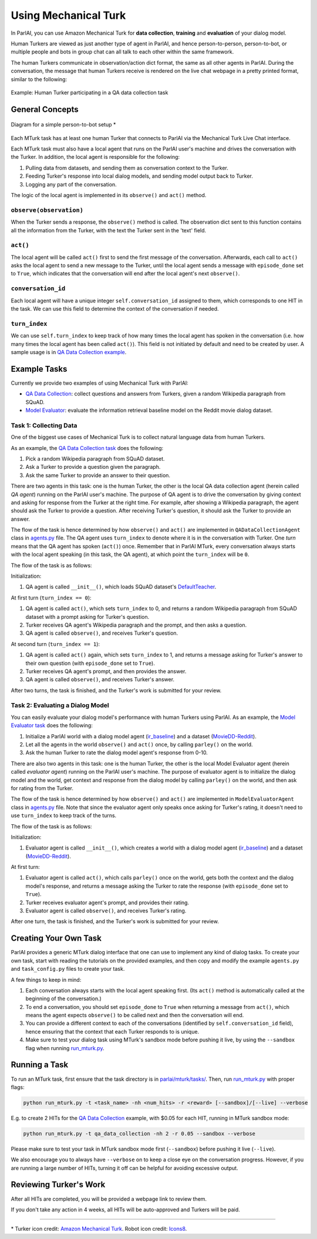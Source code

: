 ..
  Copyright (c) 2017-present, Facebook, Inc.
  All rights reserved.
  This source code is licensed under the BSD-style license found in the
  LICENSE file in the root directory of this source tree. An additional grant
  of patent rights can be found in the PATENTS file in the same directory.

Using Mechanical Turk
===============

In ParlAI, you can use Amazon Mechanical Turk for **data collection**, **training** and **evaluation** of your dialog model. 

Human Turkers are viewed as just another type of agent in ParlAI, and hence person-to-person, person-to-bot, or multiple people and bots in group chat can all talk to each other within the same framework. 

The human Turkers communicate in observation/action dict format, the same as all other agents in ParlAI. During the conversation, the message that human Turkers receive is rendered on the live chat webpage in a pretty printed format, similar to the following:

.. figure:: _static/img/mturk-small.png
   :align: center

   Example: Human Turker participating in a QA data collection task

General Concepts
---------------

.. figure:: _static/img/mturk-flowchart.png
   :width: 400px
   :align: center

   Diagram for a simple person-to-bot setup *

Each MTurk task has at least one human Turker that connects to ParlAI via the Mechanical Turk Live Chat interface. 

Each MTurk task must also have a local agent that runs on the ParlAI user's machine and drives the conversation with the Turker. In addition, the local agent is responsible for the following:

1. Pulling data from datasets, and sending them as conversation context to the Turker.
2. Feeding Turker's response into local dialog models, and sending model output back to Turker.
3. Logging any part of the conversation.

The logic of the local agent is implemented in its ``observe()`` and ``act()`` method.

``observe(observation)``
^^^^^^

When the Turker sends a response, the ``observe()`` method is called. The observation dict sent to this function contains all the information from the Turker, with the text the Turker sent in the 'text' field.

``act()``
^^^^^^

The local agent will be called ``act()`` first to send the first message of the conversation. Afterwards, each call to ``act()`` asks the local agent to send a new message to the Turker, until the local agent sends a message with ``episode_done`` set to ``True``, which indicates that the conversation will end after the local agent's next ``observe()``.

``conversation_id``
^^^^^^

Each local agent will have a unique integer ``self.conversation_id`` assigned to them, which corresponds to one HIT in the task. We can use this field to determine the context of the conversation if needed.

``turn_index``
^^^^^^

We can use ``self.turn_index`` to keep track of how many times the local agent has spoken in the conversation (i.e. how many times the local agent has been called ``act()``). This field is not initiated by default and need to be created by user. A sample usage is in  `QA Data Collection example <https://github.com/facebookresearch/ParlAI/blob/master/parlai/mturk/tasks/qa_data_collection/agents.py>`_.

Example Tasks
---------------

Currently we provide two examples of using Mechanical Turk with ParlAI:

- `QA Data Collection <https://github.com/facebookresearch/ParlAI/blob/master/parlai/mturk/tasks/qa_data_collection/>`_: collect questions and answers from Turkers, given a random Wikipedia paragraph from SQuAD.
- `Model Evaluator <https://github.com/facebookresearch/ParlAI/blob/master/parlai/mturk/tasks/model_evaluator/>`_: evaluate the information retrieval baseline model on the Reddit movie dialog dataset.

Task 1: Collecting Data
^^^^^^

One of the biggest use cases of Mechanical Turk is to collect natural language data from human Turkers. 

As an example, the `QA Data Collection task <https://github.com/facebookresearch/ParlAI/blob/master/parlai/mturk/tasks/qa_data_collection/>`_ does the following:

1. Pick a random Wikipedia paragraph from SQuAD dataset.
2. Ask a Turker to provide a question given the paragraph.
3. Ask the same Turker to provide an answer to their question.

There are two agents in this task: one is the human Turker, the other is the local QA data collection agent (herein called *QA agent*) running on the ParlAI user's machine. The purpose of QA agent is to drive the conversation by giving context and asking for response from the Turker at the right time. For example, after showing a Wikipedia paragraph, the agent should ask the Turker to provide a question. After receiving Turker's question, it should ask the Turker to provide an answer.

The flow of the task is hence determined by how ``observe()`` and ``act()`` are implemented in ``QADataCollectionAgent`` class in `agents.py <https://github.com/facebookresearch/ParlAI/blob/master/parlai/mturk/tasks/qa_data_collection/agents.py>`_ file. The QA agent uses ``turn_index`` to denote where it is in the conversation with Turker. One *turn* means that the QA agent has spoken (``act()``) once. 
Remember that in ParlAI MTurk, every conversation always starts with the local agent speaking (in this task, the QA agent), at which point the ``turn_index`` will be ``0``. 


The flow of the task is as follows:

Initialization:

1. QA agent is called ``__init__()``, which loads SQuAD dataset's `DefaultTeacher <https://github.com/facebookresearch/ParlAI/blob/master/parlai/tasks/squad/agents.py#L78>`_.

At first turn (``turn_index == 0``):

1. QA agent is called ``act()``, which sets ``turn_index`` to 0, and returns a random Wikipedia paragraph from SQuAD dataset with a prompt asking for Turker's question. 
2. Turker receives QA agent's Wikipedia paragraph and the prompt, and then asks a question.
3. QA agent is called ``observe()``, and receives Turker's question.

At second turn (``turn_index == 1``):

1. QA agent is called ``act()`` again, which sets ``turn_index`` to 1, and returns a message asking for Turker's answer to their own question (with ``episode_done`` set to ``True``).
2. Turker receives QA agent's prompt, and then provides the answer.
3. QA agent is called ``observe()``, and receives Turker's answer.

After two turns, the task is finished, and the Turker's work is submitted for your review.


Task 2: Evaluating a Dialog Model
^^^^^^

You can easily evaluate your dialog model's performance with human Turkers using ParlAI. As an example, the `Model Evaluator task <https://github.com/facebookresearch/ParlAI/blob/master/parlai/mturk/tasks/model_evaluator/>`_ does the following:

1. Initialize a ParlAI world with a dialog model agent (`ir_baseline <https://github.com/facebookresearch/ParlAI/blob/master/parlai/agents/ir_baseline/agents.py#L111>`_) and a dataset (`MovieDD-Reddit <https://github.com/facebookresearch/ParlAI/blob/master/parlai/tasks/moviedialog/agents.py#L57>`_).
2. Let all the agents in the world ``observe()`` and ``act()`` once, by calling ``parley()`` on the world.
3. Ask the human Turker to rate the dialog model agent's response from 0-10.

There are also two agents in this task: one is the human Turker, the other is the local Model Evaluator agent (herein called *evaluator agent*) running on the ParlAI user's machine. The purpose of evaluator agent is to initialize the dialog model and the world, get context and response from the dialog model by calling ``parley()`` on the world, and then ask for rating from the Turker.

The flow of the task is hence determined by how ``observe()`` and ``act()`` are implemented in ``ModelEvaluatorAgent`` class in `agents.py <https://github.com/facebookresearch/ParlAI/blob/master/parlai/mturk/tasks/model_evaluator/agents.py>`_ file. Note that since the evaluator agent only speaks once asking for Turker's rating, it doesn't need to use ``turn_index`` to keep track of the turns. 

The flow of the task is as follows:

Initialization:

1. Evaluator agent is called ``__init__()``, which creates a world with a dialog model agent (`ir_baseline <https://github.com/facebookresearch/ParlAI/blob/master/parlai/agents/ir_baseline/agents.py#L111>`_) and a dataset (`MovieDD-Reddit <https://github.com/facebookresearch/ParlAI/blob/master/parlai/tasks/moviedialog/agents.py#L57>`_).

At first turn:

1. Evaluator agent is called ``act()``, which calls ``parley()`` once on the world, gets both the context and the dialog model's response, and returns a message asking the Turker to rate the response (with ``episode_done`` set to ``True``).
2. Turker receives evaluator agent's prompt, and provides their rating.
3. Evaluator agent is called ``observe()``, and receives Turker's rating.

After one turn, the task is finished, and the Turker's work is submitted for your review.

Creating Your Own Task
---------------

ParlAI provides a generic MTurk dialog interface that one can use to implement any kind of dialog tasks. To create your own task, start with reading the tutorials on the provided examples, and then copy and modify the example ``agents.py`` and ``task_config.py`` files to create your task. 

A few things to keep in mind:

1. Each conversation always starts with the local agent speaking first. (Its ``act()`` method is automatically called at the beginning of the conversation.)
2. To end a conversation, you should set ``episode_done`` to ``True`` when returning a message from ``act()``, which means the agent expects ``observe()`` to be called next and then the conversation will end.
3. You can provide a different context to each of the conversations (identified by ``self.conversation_id`` field), hence ensuring that the context that each Turker responds to is unique.
4. Make sure to test your dialog task using MTurk's sandbox mode before pushing it live, by using the ``--sandbox`` flag when running `run_mturk.py <https://github.com/facebookresearch/ParlAI/blob/master/parlai/mturk/run_mturk.py>`_.


Running a Task
---------------

To run an MTurk task, first ensure that the task directory is in `parlai/mturk/tasks/ <https://github.com/facebookresearch/ParlAI/blob/master/parlai/mturk/tasks/>`_. Then, run `run_mturk.py <https://github.com/facebookresearch/ParlAI/blob/master/parlai/mturk/run_mturk.py>`_ with proper flags:

.. code-block:: python

    python run_mturk.py -t <task_name> -nh <num_hits> -r <reward> [--sandbox]/[--live] --verbose

E.g. to create 2 HITs for the `QA Data Collection <https://github.com/facebookresearch/ParlAI/blob/master/parlai/mturk/tasks/qa_data_collection/>`_ example, with $0.05 for each HIT, running in MTurk sandbox mode:

.. code-block:: python

    python run_mturk.py -t qa_data_collection -nh 2 -r 0.05 --sandbox --verbose

Please make sure to test your task in MTurk sandbox mode first (``--sandbox``) before pushing it live (``--live``).

We also encourage you to always have ``--verbose`` on to keep a close eye on the conversation progress. However, if you are running a large number of HITs, turning it off can be helpful for avoiding excessive output.


Reviewing Turker's Work
---------------

After all HITs are completed, you will be provided a webpage link to review them. 

If you don't take any action in 4 weeks, all HITs will be auto-approved and Turkers will be paid.


-------

\* Turker icon credit: `Amazon Mechanical Turk <https://requester.mturk.com/>`_. Robot icon credit: `Icons8 <https://icons8.com/>`_.